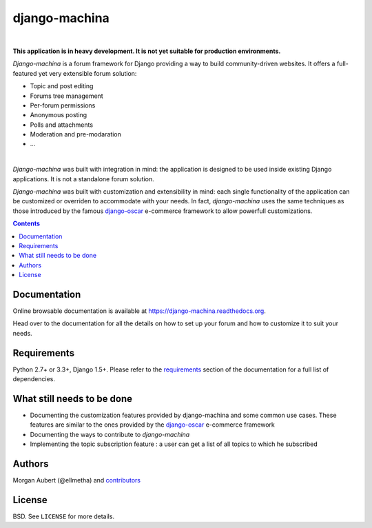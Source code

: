 django-machina
##############

.. image:: https://readthedocs.org/projects/django-machina/badge/?style=flat-square&version=latest
   :target: http://django-machina.readthedocs.org/en/latest/
   :alt: Documentation Status

.. image:: http://img.shields.io/travis/ellmetha/django-machina.svg?style=flat-square
    :target: http://travis-ci.org/ellmetha/django-machina
    :alt: Build status

.. image:: http://img.shields.io/coveralls/ellmetha/django-machina.svg?style=flat-square
    :target: https://coveralls.io/r/ellmetha/django-machina
    :alt: Coveralls status

|

**This application is in heavy development. It is not yet suitable for production environments.**

*Django-machina* is a forum framework for Django providing a way to build community-driven websites. It offers a full-featured yet very extensible forum solution:

* Topic and post editing
* Forums tree management
* Per-forum permissions
* Anonymous posting
* Polls and attachments
* Moderation and pre-modaration
* ...

.. image:: https://raw.githubusercontent.com/ellmetha/django-machina/master/docs/_images/machina_forum_header.png
  :target: http://django-machina.readthedocs.org/en/latest/

|

*Django-machina* was built with integration in mind: the application is designed to be used inside existing Django applications. It is not a standalone forum solution.

*Django-machina* was built with customization and extensibility in mind: each single functionality of the application can be customized or overriden to accommodate with your needs. In fact, *django-machina* uses the same techniques as those introduced by the famous django-oscar_ e-commerce framework to allow powerfull customizations.

.. _django-oscar: https://github.com/django-oscar/django-oscar

.. contents::

Documentation
=============

Online browsable documentation is available at https://django-machina.readthedocs.org.

Head over to the documentation for all the details on how to set up your forum and how to customize it to suit your needs.

Requirements
============

Python 2.7+ or 3.3+, Django 1.5+. Please refer to the requirements_ section of the documentation for a full list of dependencies.

.. _requirements: https://django-machina.readthedocs.org/en/latest/getting_started.html#requirements

What still needs to be done
===========================

* Documenting the customization features provided by django-machina and some common use cases. These features are similar to the ones provided by the django-oscar_ e-commerce framework
* Documenting the ways to contribute to *django-machina*
* Implementing the topic subscription feature : a user can get a list of all topics to which he subscribed

Authors
=======

Morgan Aubert (@ellmetha) and contributors_

.. _contributors: https://github.com/ellmetha/django-machina/contributors

License
=======

BSD. See ``LICENSE`` for more details.
